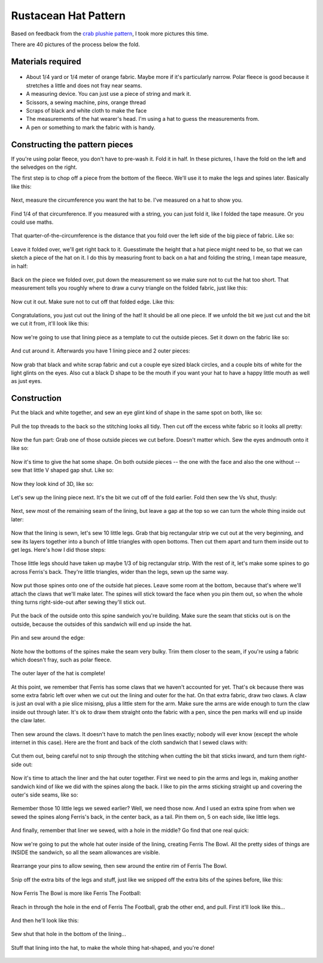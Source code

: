 Rustacean Hat Pattern
=====================

Based on feedback from the `crab plushie pattern <http://edunham.net/2016/04/11/plushie_rustacean_pattern.html>`_, I took more pictures this time. 

There are 40 pictures of the process below the fold. 

.. more:: 

Materials required
------------------

.. figure:: /_static/hat/one.jpg

- About 1/4 yard or 1/4 meter of orange fabric. Maybe more if it's particularly narrow. Polar fleece is good because it stretches a little and does not fray near seams. 

- A measuring device. You can just use a piece of string and mark it. 

- Scissors, a sewing machine, pins, orange thread

- Scraps of black and white cloth to make the face

- The measurements of the hat wearer's head. I'm using a hat to guess the measurements from. 

- A pen or something to mark the fabric with is handy. 

Constructing the pattern pieces
-------------------------------

If you're using polar fleece, you don't have to pre-wash it. Fold it in half. In these pictures, I have the fold on the left and the selvedges on the right. 

The first step is to chop off a piece from the bottom of the fleece. We'll use it to make the legs and spines later. Basically like this: 

.. figure:: /_static/hat/two.jpg

Next, measure the circumference you want the hat to be. I've measured on a hat to show you. 

.. figure:: /_static/hat/three.jpg

Find 1/4 of that circumference. If you measured with a string, you can just fold it, like I folded the tape measure. Or you could use maths. 

.. figure:: /_static/hat/four.jpg

That quarter-of-the-circumference is the distance that you fold over the left side of the big piece of fabric. Like so:

.. figure:: /_static/hat/five.jpg

Leave it folded over, we'll get right back to it. Guesstimate the height that a hat piece might need to be, so that we can sketch a piece of the hat on it. I do this by measuring front to back on a hat and folding the string, I mean tape measure, in half: 

.. figure:: /_static/hat/six.jpg

Back on the piece we folded over, put down the measurement so we make sure not to cut the hat too short. That measurement tells you roughly where to draw a curvy triangle on the folded fabric, just like this: 

.. figure:: /_static/hat/seven.jpg

Now cut it out. Make sure not to cut off that folded edge. Like this: 

.. figure:: /_static/hat/eight.jpg

Congratulations, you just cut out the lining of the hat! It should be all one piece. If we unfold the bit we just cut and the bit we cut it from, it'll look like this:

.. figure:: /_static/hat/nine.jpg

Now we're going to use that lining piece as a template to cut the outside pieces. Set it down on the fabric like so: 

.. figure:: /_static/hat/ten.jpg

And cut around it. Afterwards you have 1 lining piece and 2 outer pieces: 

.. figure:: /_static/hat/eleven.jpg

Now grab that black and white scrap fabric and cut a couple eye sized black circles, and a couple bits of white for the light glints on the eyes. Also cut a black D shape to be the mouth if you want your hat to have a happy little mouth as well as just eyes. 

.. figure:: /_static/hat/twelve.jpg


Construction
------------

Put the black and white together, and sew an eye glint kind of shape in the same spot on both, like so: 

.. figure:: /_static/hat/thirteen.jpg

Pull the top threads to the back so the stitching looks all tidy. Then cut off the excess white fabric so it looks all pretty: 

.. figure:: /_static/hat/fourteen.jpg

Now the fun part: Grab one of those outside pieces we cut before. Doesn't matter which. Sew the eyes andmouth onto it like so: 

.. figure:: /_static/hat/fifteen.jpg

Now it's time to give the hat some shape. On both outside pieces -- the one with the face and also the one without -- sew that little V shaped gap shut. Like so: 

.. figure:: /_static/hat/sixteen.jpg

Now they look kind of 3D, like so: 

.. figure:: /_static/hat/seventeen.jpg

Let's sew up the lining piece next. It's the bit we cut off of the fold earlier. Fold then sew the Vs shut, thusly: 

.. figure:: /_static/hat/eighteen.jpg

Next, sew most of the remaining seam of the lining, but leave a gap at the top so we can turn the whole thing inside out later: 

.. figure:: /_static/hat/nineteen.jpg

Now that the lining is sewn, let's sew 10 little legs. Grab that big rectangular strip we cut out at the very beginning, and sew its layers together into a bunch of little triangles with open bottoms. Then cut them apart and turn them inside out to get legs. Here's how I did those steps:

.. figure:: /_static/hat/twenty.jpg

Those little legs should have taken up maybe 1/3 of big rectangular strip. With the rest of it, let's make some spines to go across Ferris's back. They're little triangles, wider than the legs, sewn up the same way. 

.. figure:: /_static/hat/twentyone.jpg

Now put those spines onto one of the outside hat pieces. Leave some room at the bottom, because that's where we'll attach the claws that we'll make later. The spines will stick toward the face when you pin them out, so when the whole thing turns right-side-out after sewing they'll stick out. 

.. figure:: /_static/hat/twentytwo.jpg

Put the back of the outside onto this spine sandwich you're building. Make sure the seam that sticks out is on the outside, because the outsides of this sandwich will end up inside the hat. 

.. figure:: /_static/hat/twentythree.jpg

Pin and sew around the edge: 

.. figure:: /_static/hat/twentyfour.jpg

Note how the bottoms of the spines make the seam very bulky. Trim them closer to the seam, if you're using a fabric which doesn't fray, such as polar fleece. 

.. figure:: /_static/hat/twentyfive.jpg

The outer layer of the hat is complete! 

.. figure:: /_static/hat/twentysix.jpg

At this point, we remember that Ferris has some claws that we haven't accounted for yet. That's ok because there was some extra fabric left over when we cut out the lining and outer for the hat. On that extra fabric, draw two claws. A claw is just an oval with a pie slice misisng, plus a little stem for the arm. Make sure the arms are wide enough to turn the claw inside out through later. It's ok to draw them straight onto the fabric with a pen, since the pen marks will end up inside the claw later. 

.. figure:: /_static/hat/twentyseven.jpg

Then sew around the claws. It doesn't have to match the pen lines exactly; nobody will ever know (except the whole internet in this case). Here are the front and back of the cloth sandwich that I sewed claws with: 

.. figure:: /_static/hat/twentyeight.jpg

Cut them out, being careful not to snip through the stitching when cutting the bit that sticks inward, and turn them right-side out: 

.. figure:: /_static/hat/twentynine.jpg

Now it's time to attach the liner and the hat outer together. First we need to pin the arms and legs in, making another sandwich kind of like we did with the spines along the back. I like to pin the arms sticking straight up and covering the outer's side seams, like so: 

.. figure:: /_static/hat/thirty.jpg

Remember those 10 little legs we sewed earlier? Well, we need those now. And I used an extra spine from when we sewed the spines along Ferris's back, in the center back, as a tail. Pin them on, 5 on each side, like little legs. 

.. figure:: /_static/hat/thirtyone.jpg

And finally, remember that liner we sewed, with a hole in the middle? Go find that one real quick: 

.. figure:: /_static/hat/thirtytwo.jpg

Now we're going to put the whole hat outer inside of the lining, creating Ferris The Bowl. All the pretty sides of things are INSIDE the sandwich, so all the seam allowances are visible. 

.. figure:: /_static/hat/thirtythree.jpg

Rearrange your pins to allow sewing, then sew around the entire rim of Ferris The Bowl. 

.. figure:: /_static/hat/thirtyfour.jpg

Snip off the extra bits of the legs and stuff, just like we snipped off the extra bits of the spines before, like this: 

.. figure:: /_static/hat/thirtyfive.jpg

Now Ferris The Bowl is more like Ferris The Football: 

.. figure:: /_static/hat/thirtysix.jpg

Reach in through the hole in the end of Ferris The Football, grab the other end, and pull. First it'll look like this... 

.. figure:: /_static/hat/thirtyseven.jpg

And then he'll look like this: 

.. figure:: /_static/hat/thirtyeight.jpg

Sew shut that hole in the bottom of the lining... 

.. figure:: /_static/hat/thirtynine.jpg

Stuff that lining into the hat, to make the whole thing hat-shaped, and you're done!

.. figure:: /_static/hat/forty.jpg


.. author:: E. Dunham 
.. categories:: none
.. tags:: rustlang, ferris, crafts
.. comments::
